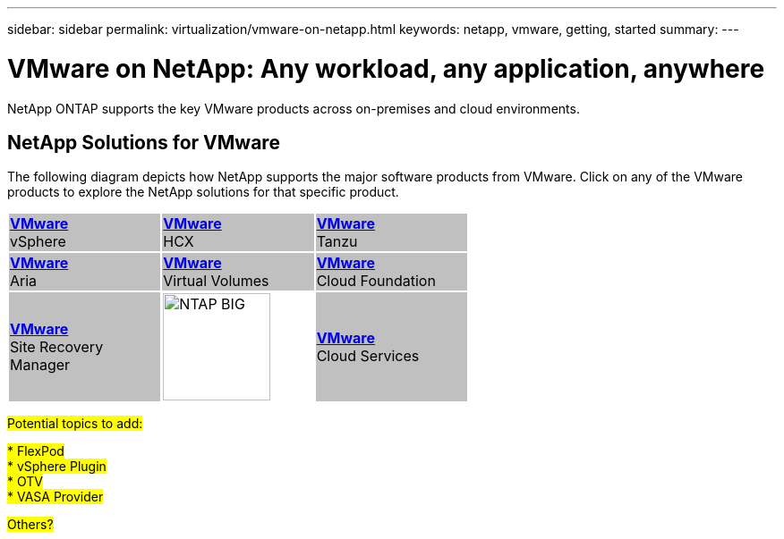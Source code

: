 ---
sidebar: sidebar
permalink: virtualization/vmware-on-netapp.html
keywords: netapp, vmware, getting, started
summary:
---

= VMware on NetApp: Any workload, any application, anywhere
:hardbreaks:
:nofooter:
:icons: font
:linkattrs:
:imagesdir: ./../media/

[.lead]
NetApp ONTAP supports the key VMware products across on-premises and cloud environments.

== NetApp Solutions for VMware

The following diagram depicts how NetApp supports the major software products from VMware.  Click on any of the VMware products to explore the NetApp solutions for that specific product.

[width="60%",cols="33%, 33%, 33%",frame=none,grid=none]
|===
^.^| {set:cellbgcolor:silver} link:vmware-glossary.html#vsphere[[blue big]*VMware*] 
[blue big]#vSphere#
^.^| link:vmware-glossary.html#hcx[[blue big]*VMware*] 
[blue big]#HCX# 
^.^| link:vmware-glossary.html#tanzu[[blue big]*VMware*] 
[blue big]#Tanzu#
//
^.^| link:vmware-glossary.html#aria[[blue big]*VMware*] 
[blue big]#Aria# 
^.^| link:vmware-glossary.html#vvols[[blue big]*VMware*] 
[blue big]#Virtual Volumes#
^.^| link:vmware-glossary.html#vcf[[blue big]*VMware*] 
[blue big]#Cloud Foundation#
//
^.^| link:vmware-glossary.html#srm[[blue big]*VMware*] 
[blue big]#Site Recovery#
[blue big]#Manager#
^.^| {set:cellbgcolor:none} image:NTAP_BIG.png[width=120]
^.^| {set:cellbgcolor:silver} link:vmware-glossary.html#vmc[[blue big]*VMware*]
[blue big]#Cloud Services#
|===

#Potential topics to add:#

#* FlexPod#
#* vSphere Plugin#
#* OTV#
#* VASA Provider#

#Others?#